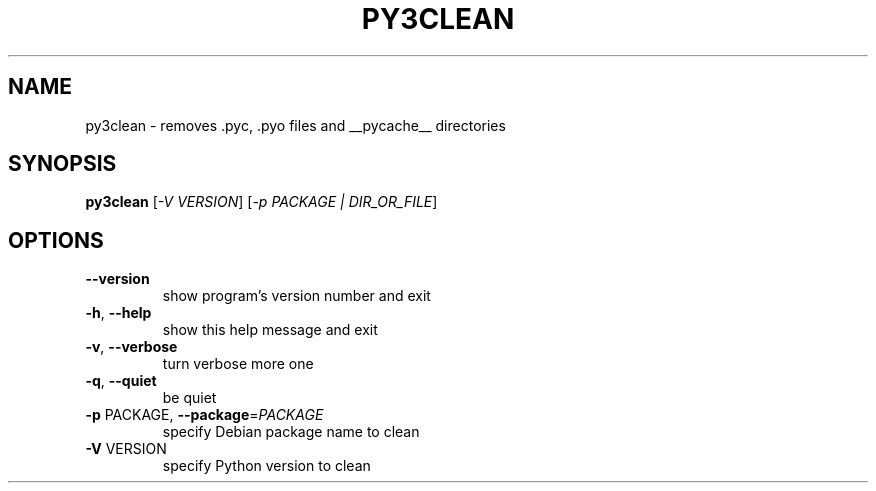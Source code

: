 .TH PY3CLEAN "1" "September 2010" "py3clean 0.3" "User Commands"
.SH NAME
py3clean \- removes .pyc, .pyo files and __pycache__ directories
.SH SYNOPSIS
.B py3clean
[\fI-V VERSION\fR] [\fI-p PACKAGE | DIR_OR_FILE\fR]
.SH OPTIONS
.TP
\fB\-\-version\fR
show program's version number and exit
.TP
\fB\-h\fR, \fB\-\-help\fR
show this help message and exit
.TP
\fB\-v\fR, \fB\-\-verbose\fR
turn verbose more one
.TP
\fB\-q\fR, \fB\-\-quiet\fR
be quiet
.TP
\fB\-p\fR PACKAGE, \fB\-\-package\fR=\fIPACKAGE\fR
specify Debian package name to clean
.TP
\fB\-V\fR VERSION
specify Python version to clean